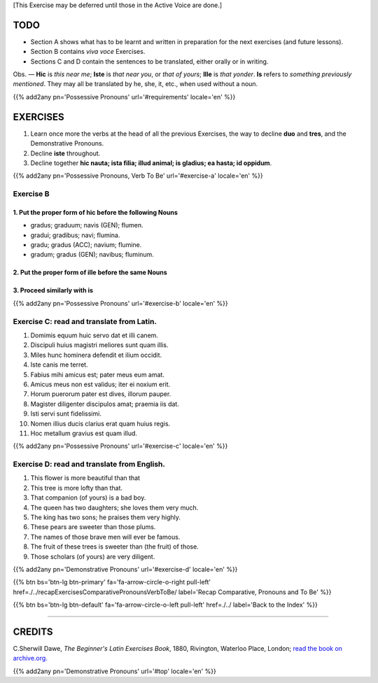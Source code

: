 .. title: The Beginner's Latin Exercises. Demonstrative Pronouns.
.. slug: demonstrativePronouns
.. date: 2017-03-16 15:00:42 UTC+01:00
.. tags: latin, verb to be, pronouns, demonstrative pronouns, grammar, latin grammar, exercise, beginner's latin exercises
.. category: latin
.. link: https://archive.org/details/beginnerslatine01dawegoog
.. description: latin grammar exercises, verb to be, pronouns, demonstrative pronouns, grammar, latin grammar, exercise. from The Beginner's Latin Exercise Book, C.Sherwill Dawe.
.. type: text
.. previewimage: /images/mCC.jpg


.. media:: http://instagr.am/p/BRkd0Azj_4z/


[This Exercise may be deferred until those in the Active Voice are done.] 


TODO
====

* Section A shows what has to be learnt and written in preparation for the next exercises (and future lessons). 
* Section B contains *viva voce* Exercises. 
* Sections C and D contain the sentences to be translated, either orally or in writing. 


Obs. — **Hic** is *this near me*; **Iste** is *that near you*, or *that of yours*; **Ille** is *that yonder*. **Is** refers to *something previously mentioned*. They may all be translated by he, she, it, etc., when used without a noun. 

{{% add2any pn='Possessive Pronouns' url='#requirements' locale='en' %}}

EXERCISES
=========

.. _Exercise A:

1. Learn once more the verbs at the head of all the previous Exercises, the way to decline **duo** and **tres**, and the Demonstrative Pronouns. 
2. Decline **iste** throughout. 
3. Decline together **hic nauta; ista filia; illud animal; is gladius; ea hasta; id oppidum**. 

{{% add2any pn='Possessive Pronouns, Verb To Be' url='#exercise-a' locale='en' %}}

.. _Exercise B:

Exercise B 
-----------

1. Put the proper form of **hic** before the following Nouns
~~~~~~~~~~~~~~~~~~~~~~~~~~~~~~~~~~~~~~~~~~~~~~~~~~~~~~~~~~~~~~~

* gradus; graduum; navis (GEN); flumen. 
* gradui; gradibus; navi; flumina. 
* gradu; gradus (ACC); navium; flumine. 
* gradum; gradus (GEN); navibus; fluminum. 

2. Put the proper form of **ille** before the same Nouns
~~~~~~~~~~~~~~~~~~~~~~~~~~~~~~~~~~~~~~~~~~~~~~~~~~~~~~~~~~~~~

3. Proceed similarly with **is** 
~~~~~~~~~~~~~~~~~~~~~~~~~~~~~~~~~~~~~~~~~~~~

{{% add2any pn='Possessive Pronouns' url='#exercise-b' locale='en' %}}

.. _Exercise C:

Exercise C: read and translate from Latin.
------------------------------------------

1. Domimis equum huic servo dat et illi canem. 
2. Discipuli huius magistri meliores sunt quam illis. 
3. Miles hunc hominera defendit et ilium occidit. 
4. Iste canis me terret. 
5. Fabius mihi amicus est; pater meus eum amat. 
6. Amicus meus non est validus; iter ei noxium erit. 
7. Horum puerorum pater est dives, illorum pauper. 
8. Magister diligenter discipulos amat; praemia iis dat. 
9. Isti servi sunt fidelissimi. 
10. Nomen illius ducis clarius erat quam huius regis. 
11. Hoc metallum gravius est quam illud. 

{{% add2any pn='Possessive Pronouns' url='#exercise-c' locale='en' %}}

.. _Exercise D:

Exercise D: read and translate from English. 
--------------------------------------------

1. This flower is more beautiful than that 
2. This tree is more lofty than that. 
3. That companion (of yours) is a bad boy. 
4. The queen has two daughters; she loves them very much. 
5. The king has two sons; he praises them very highly. 
6. These pears are sweeter than those plums. 
7. The names of those brave men will ever be famous. 
8. The fruit of these trees is sweeter than (the fruit) of those. 
9. Those scholars (of yours) are very diligent. 

{{% add2any pn='Demonstrative Pronouns' url='#exercise-d' locale='en' %}}


{{% btn bs='btn-lg btn-primary' fa='fa-arrow-circle-o-right pull-left' href=./../recapExercisesComparativePronounsVerbToBe/ label='Recap Comparative, Pronouns and To Be' %}}

{{% btn bs='btn-lg btn-default' fa='fa-arrow-circle-o-left pull-left' href=./../ label='Back to the Index' %}}

----

CREDITS
=======

C.Sherwill Dawe, *The Beginner's Latin Exercises Book*, 1880, Rivington, Waterloo Place, London; `read the book on archive.org. <https://archive.org/details/beginnerslatine01dawegoog>`_

{{% add2any pn='Demonstrative Pronouns' url='#top' locale='en' %}}

